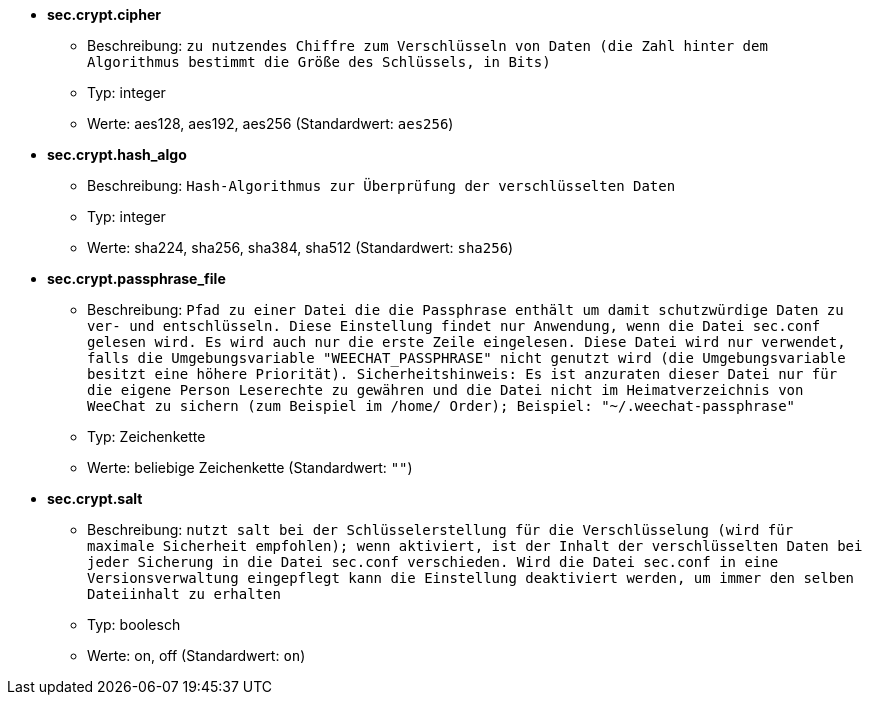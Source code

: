 * [[option_sec.crypt.cipher]] *sec.crypt.cipher*
** Beschreibung: `zu nutzendes Chiffre zum Verschlüsseln von Daten (die Zahl hinter dem Algorithmus bestimmt die Größe des Schlüssels, in Bits)`
** Typ: integer
** Werte: aes128, aes192, aes256 (Standardwert: `aes256`)

* [[option_sec.crypt.hash_algo]] *sec.crypt.hash_algo*
** Beschreibung: `Hash-Algorithmus zur Überprüfung der verschlüsselten Daten`
** Typ: integer
** Werte: sha224, sha256, sha384, sha512 (Standardwert: `sha256`)

* [[option_sec.crypt.passphrase_file]] *sec.crypt.passphrase_file*
** Beschreibung: `Pfad zu einer Datei die die Passphrase enthält um damit schutzwürdige Daten zu ver- und entschlüsseln. Diese Einstellung findet nur Anwendung, wenn die Datei sec.conf gelesen wird. Es wird auch nur die erste Zeile eingelesen. Diese Datei wird nur verwendet, falls die Umgebungsvariable "WEECHAT_PASSPHRASE" nicht genutzt wird (die Umgebungsvariable besitzt eine höhere Priorität). Sicherheitshinweis: Es ist anzuraten dieser Datei nur für die eigene Person Leserechte zu gewähren und die Datei nicht im Heimatverzeichnis von WeeChat zu sichern (zum Beispiel im /home/ Order); Beispiel: "~/.weechat-passphrase"`
** Typ: Zeichenkette
** Werte: beliebige Zeichenkette (Standardwert: `""`)

* [[option_sec.crypt.salt]] *sec.crypt.salt*
** Beschreibung: `nutzt salt bei der Schlüsselerstellung für die Verschlüsselung (wird für maximale Sicherheit empfohlen); wenn aktiviert, ist der Inhalt der verschlüsselten Daten bei jeder Sicherung in die Datei sec.conf verschieden. Wird die Datei sec.conf in eine Versionsverwaltung eingepflegt kann die Einstellung deaktiviert werden, um immer den selben Dateiinhalt zu erhalten`
** Typ: boolesch
** Werte: on, off (Standardwert: `on`)

